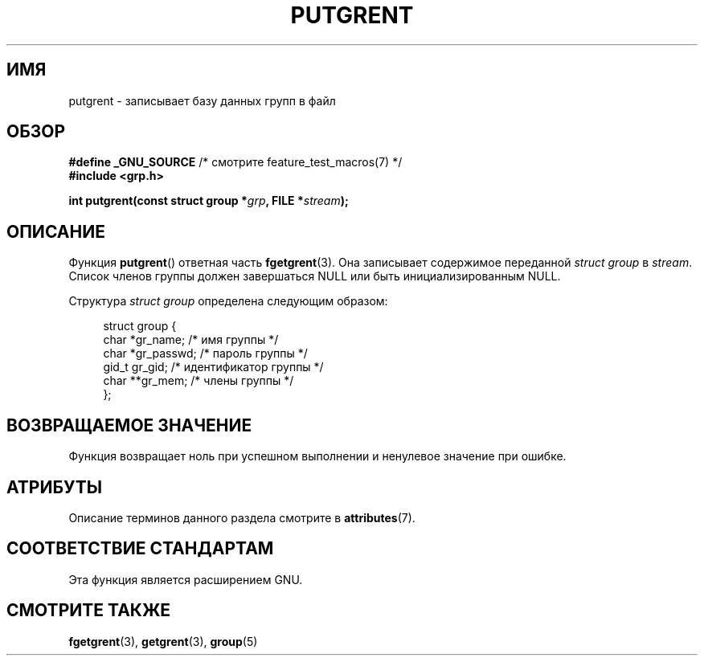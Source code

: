 .\" -*- mode: troff; coding: UTF-8 -*-
.\" Copyright 2003 Walter Harms (walter.harms@informatik.uni-oldenburg.de)
.\"
.\" %%%LICENSE_START(GPL_NOVERSION_ONELINE)
.\" Distributed under GPL
.\" %%%LICENSE_END
.\"
.\"*******************************************************************
.\"
.\" This file was generated with po4a. Translate the source file.
.\"
.\"*******************************************************************
.TH PUTGRENT 3 2017\-09\-15 GNU "Руководство программиста Linux"
.SH ИМЯ
putgrent \- записывает базу данных групп в файл
.SH ОБЗОР
\fB#define _GNU_SOURCE\fP /* смотрите feature_test_macros(7) */
.br
\fB#include <grp.h>\fP
.PP
\fBint putgrent(const struct group *\fP\fIgrp\fP\fB, FILE *\fP\fIstream\fP\fB);\fP
.SH ОПИСАНИЕ
Функция \fBputgrent\fP() ответная часть \fBfgetgrent\fP(3). Она записывает
содержимое переданной \fIstruct group\fP в \fIstream\fP. Список членов группы
должен завершаться NULL или быть инициализированным NULL.
.PP
Структура \fIstruct group\fP определена следующим образом:
.PP
.in +4n
.EX
struct group {
    char   *gr_name;      /* имя группы */
    char   *gr_passwd;    /* пароль группы */
    gid_t   gr_gid;       /* идентификатор группы */
    char  **gr_mem;       /* члены группы */
};
.EE
.in
.SH "ВОЗВРАЩАЕМОЕ ЗНАЧЕНИЕ"
Функция возвращает ноль при успешном выполнении и ненулевое значение при
ошибке.
.SH АТРИБУТЫ
Описание терминов данного раздела смотрите в \fBattributes\fP(7).
.TS
allbox;
lb lb lb
l l l.
Интерфейс	Атрибут	Значение
T{
\fBputgrent\fP()
T}	Безвредность в нитях	MT\-Safe
.TE
.sp 1
.SH "СООТВЕТСТВИЕ СТАНДАРТАМ"
Эта функция является расширением GNU.
.SH "СМОТРИТЕ ТАКЖЕ"
\fBfgetgrent\fP(3), \fBgetgrent\fP(3), \fBgroup\fP(5)
